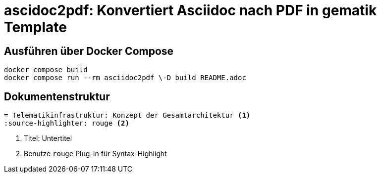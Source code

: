 = ascidoc2pdf: Konvertiert Asciidoc nach PDF in gematik Template
:source-highlighter: rouge

== Ausführen über Docker Compose
[source,bash]
----
docker compose build
docker compose run --rm asciidoc2pdf \-D build README.adoc
----

== Dokumentenstruktur

[source,asciidoc]
----
= Telematikinfrastruktur: Konzept der Gesamtarchitektur <1>
:source-highlighter: rouge <2>
----
<1> Titel: Untertitel
<2> Benutze `rouge` Plug-In für Syntax-Highlight